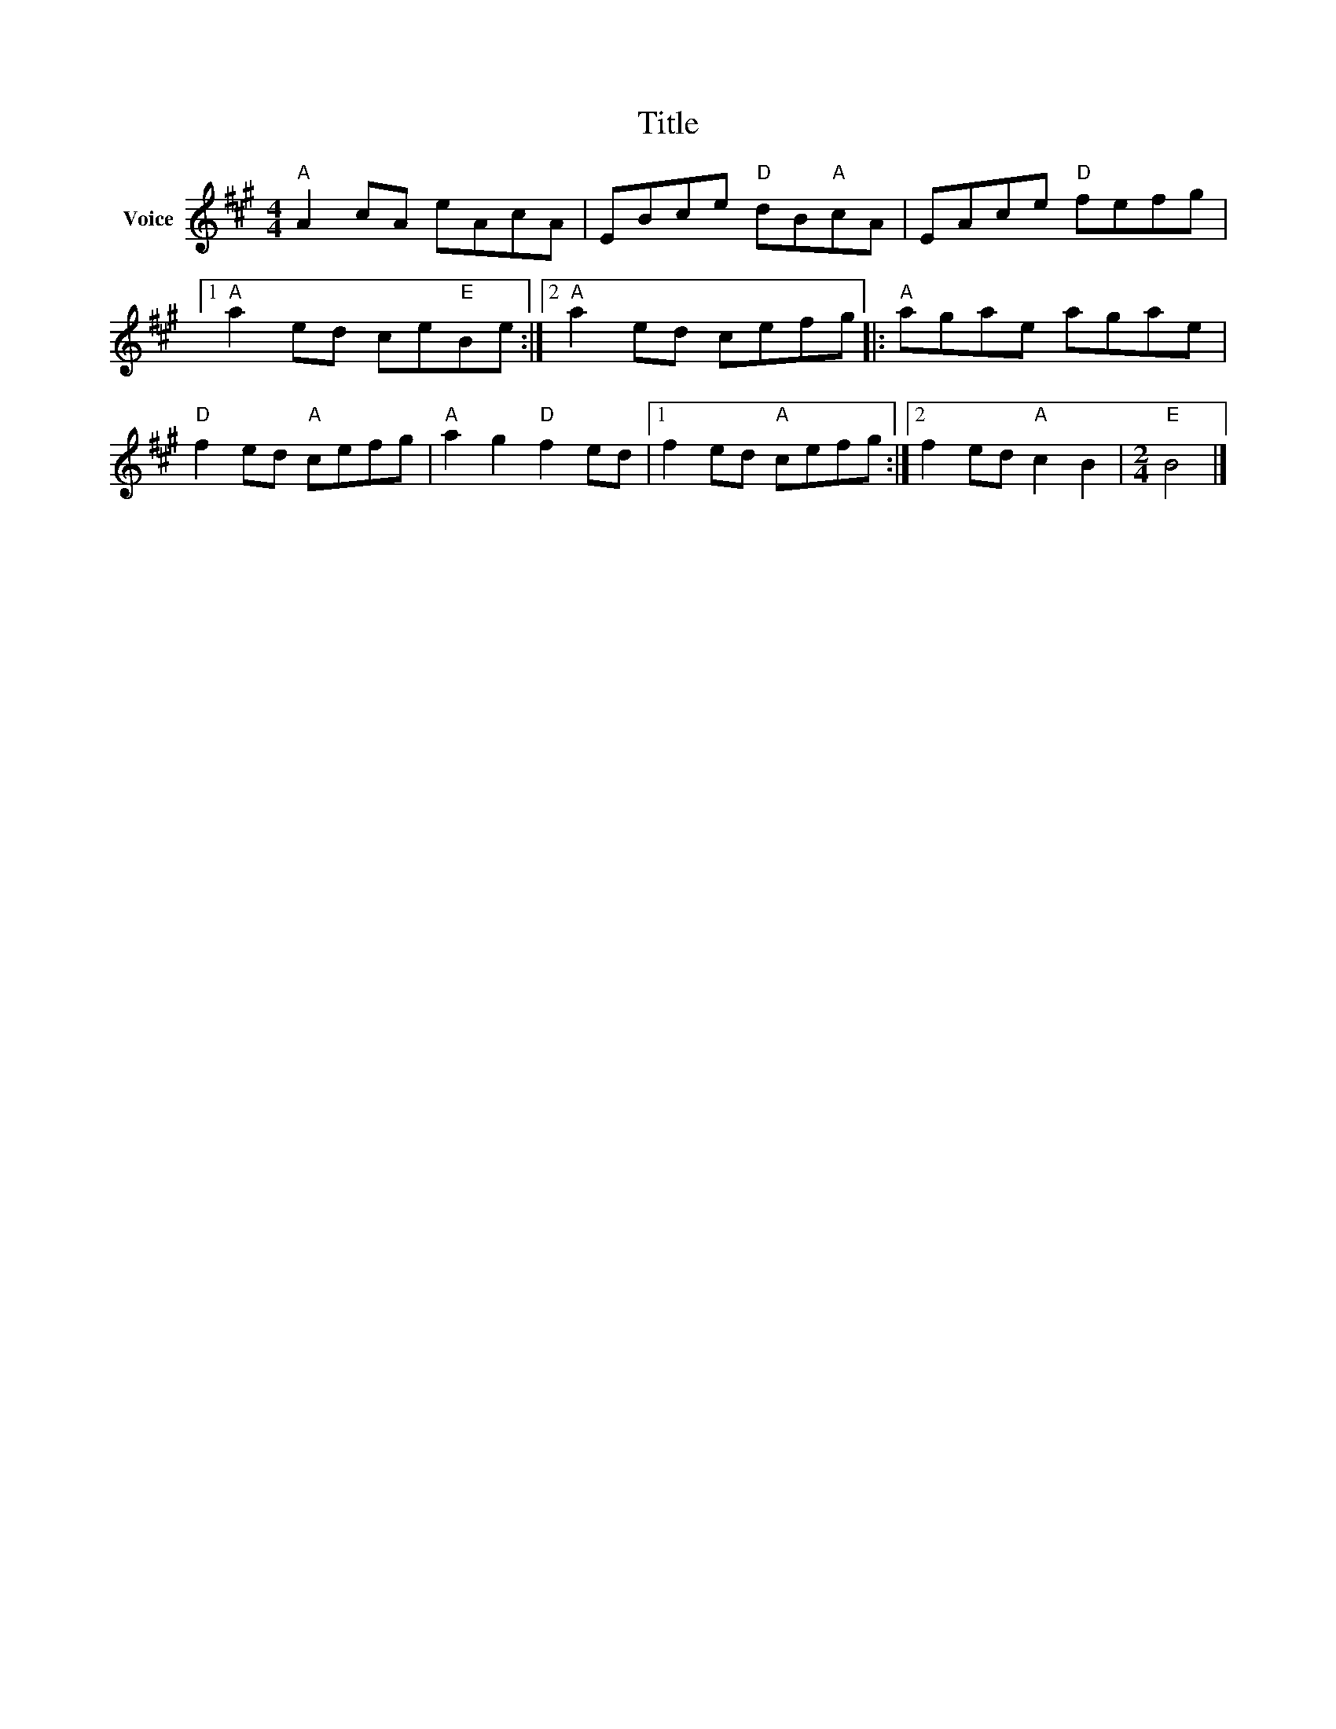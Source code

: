 X:1
T:Title
L:1/8
M:4/4
I:linebreak $
K:A
V:1 treble nm="Voice"
V:1
"A" A2 cA eAcA | EBce"D" dB"A"cA | EAce"D" fefg |1"A" a2 ed ce"E"Be :|2"A" a2 ed cefg |: %5
"A" agae agae |"D" f2 ed"A" cefg |"A" a2 g2"D" f2 ed |1 f2 ed"A" cefg :|2 f2 ed"A" c2 B2 | %10
[M:2/4]"E" B4 |] %11

